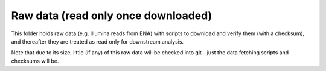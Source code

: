 Raw data (read only once downloaded)
====================================

This folder holds raw data (e.g. Illumina reads from ENA) with scripts
to download and verify them (with a checksum), and thereafter they are
treated as read only for downstream analysis.

Note that due to its size, little (if any) of this raw data will be
checked into git - just the data fetching scripts and checksums will be.
